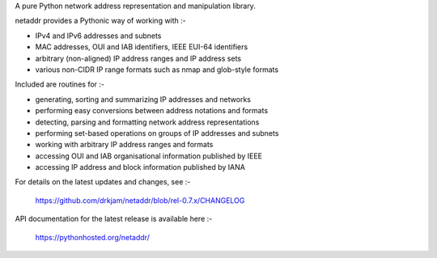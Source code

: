 A pure Python network address representation and manipulation library.

netaddr provides a Pythonic way of working with :-

- IPv4 and IPv6 addresses and subnets
- MAC addresses, OUI and IAB identifiers, IEEE EUI-64 identifiers
- arbitrary (non-aligned) IP address ranges and IP address sets
- various non-CIDR IP range formats such as nmap and glob-style formats

Included are routines for :-

- generating, sorting and summarizing IP addresses and networks
- performing easy conversions between address notations and formats
- detecting, parsing and formatting network address representations
- performing set-based operations on groups of IP addresses and subnets
- working with arbitrary IP address ranges and formats
- accessing OUI and IAB organisational information published by IEEE
- accessing IP address and block information published by IANA

For details on the latest updates and changes, see :-

    https://github.com/drkjam/netaddr/blob/rel-0.7.x/CHANGELOG

API documentation for the latest release is available here :-

    https://pythonhosted.org/netaddr/


